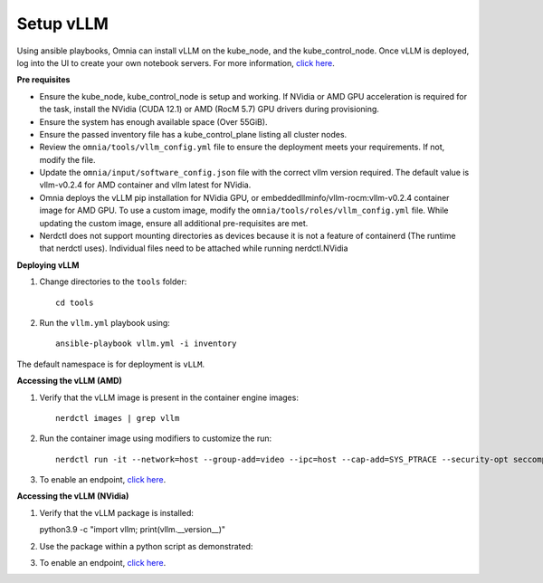 Setup vLLM
-----------
Using ansible playbooks, Omnia can install vLLM on the kube_node, and the kube_control_node. Once vLLM is deployed, log into the UI to create your own notebook servers. For more information, `click here <https://docs.vllm.ai/en/latest/getting_started/installation.html>`_.

**Pre requisites**

* Ensure the kube_node, kube_control_node is setup and working. If NVidia or AMD GPU acceleration is required for the task, install the NVidia (CUDA 12.1) or AMD (RocM 5.7) GPU drivers during provisioning.
* Ensure the system has enough available space (Over 55GiB).
* Ensure the passed inventory file has a kube_control_plane listing all cluster nodes.
* Review the ``omnia/tools/vllm_config.yml`` file to ensure the deployment meets your requirements. If not, modify the file.
* Update the ``omnia/input/software_config.json`` file with the correct vllm version required. The default value is vllm-v0.2.4 for AMD container and vllm latest for NVidia.
* Omnia deploys the vLLM pip installation for NVidia GPU, or embeddedllminfo/vllm-rocm:vllm-v0.2.4 container image for AMD GPU. To use a custom image, modify the ``omnia/tools/roles/vllm_config.yml`` file. While updating the custom image, ensure all additional pre-requisites are met.
* Nerdctl does not support mounting directories as devices because it is not a feature of containerd (The runtime that nerdctl uses). Individual files need to be attached while running nerdctl.NVidia

**Deploying vLLM**

1. Change directories to the ``tools`` folder: ::

        cd tools

2. Run the ``vllm.yml`` playbook using: ::

    ansible-playbook vllm.yml -i inventory

The default namespace is for deployment is ``vLLM``.

**Accessing the vLLM (AMD)**

1. Verify that the vLLM  image is present in the container engine images: ::

    nerdctl images | grep vllm

2. Run the container image using modifiers to customize the run: ::

    nerdctl run -it --network=host --group-add=video --ipc=host --cap-add=SYS_PTRACE --security-opt seccomp=unconfined --device /dev/kfd  --device /dev/dri/card0 --device /dev/dri/card1 --device /dev/dri/renderD128 -v /opt/omnia/:/app/model embeddedllminfo/vllm-rocm:vllm-v0.2.4

3. To enable an endpoint, `click here <https://docs.vllm.ai/en/latest/getting_started/quickstart.html>`_.

**Accessing the vLLM (NVidia)**

1. Verify that the vLLM package is installed: ::

   python3.9 -c "import vllm; print(vllm.__version__)"

2. Use the package within a python script as demonstrated: ::

3. To enable an endpoint, `click here <https://docs.vllm.ai/en/latest/getting_started/quickstart.html>`_.